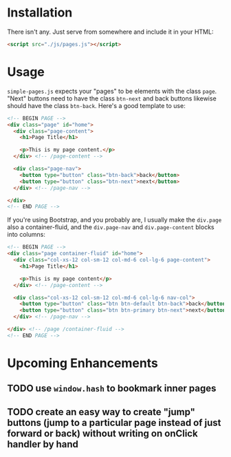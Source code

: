 * Installation
  There isn't any. Just serve from somewhere and include it in your HTML:
  #+BEGIN_SRC html
    <script src="./js/pages.js"></script>
  #+END_SRC

* Usage
  =simple-pages.js= expects your "pages" to be elements with the class =page=. "Next" buttons need to have the class =btn-next= and back buttons likewise should have the class =btn-back=. Here's a good template to use:

#+BEGIN_SRC html
  <!-- BEGIN PAGE -->
  <div class="page" id="home">
    <div class="page-content">
      <h1>Page Title</h1>

      <p>This is my page content.</p>
    </div> <!-- /page-content -->

    <div class="page-nav">
      <button type="button" class="btn-back">back</button>
      <button type="button" class="btn-next">next</button>
    </div> <!-- /page-nav -->

  </div>
  <!-- END PAGE -->
#+END_SRC

If you're using Bootstrap, and you probably are, I usually make the =div.page= also a container-fluid, and the =div.page-nav= and =div.page-content= blocks into columns:

#+BEGIN_SRC html
  <!-- BEGIN PAGE -->
  <div class="page container-fluid" id="home">
    <div class="col-xs-12 col-sm-12 col-md-6 col-lg-6 page-content">
      <h1>Page Title</h1>

      <p>This is my page content</p>
    </div> <!-- /page-content -->

    <div class="col-xs-12 col-sm-12 col-md-6 col-lg-6 nav-col">
      <button type="button" class="btn btn-default btn-back">back</button>
      <button type="button" class="btn btn-primary btn-next">next</button>
    </div> <!-- /page-nav -->

  </div> <!-- /page /container-fluid -->
  <!-- END PAGE -->

#+END_SRC 

* Upcoming Enhancements
** TODO use =window.hash= to bookmark inner pages
** TODO create an easy way to create "jump" buttons (jump to a particular page instead of just forward or back) without writing on onClick handler by hand

